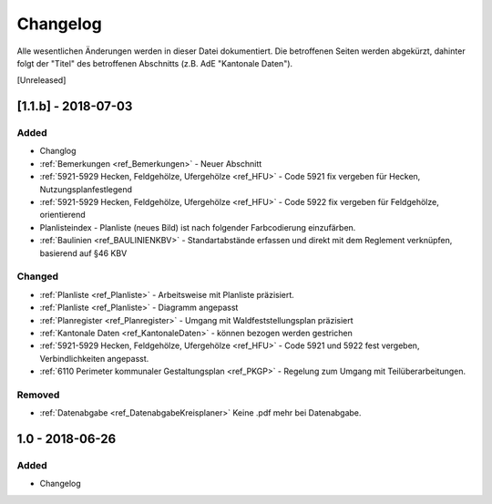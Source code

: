 Changelog
=========
Alle wesentlichen Änderungen werden in dieser Datei dokumentiert. Die betroffenen Seiten werden abgekürzt, dahinter folgt der "Titel" des betroffenen Abschnitts (z.B. AdE "Kantonale Daten").

[Unreleased]

[1.1.b] - 2018-07-03
--------------------
Added
^^^^^
*	Changlog 
*	:ref:`Bemerkungen <ref_Bemerkungen>` - Neuer Abschnitt
*	:ref:`5921-5929 Hecken, Feldgehölze, Ufergehölze <ref_HFU>` - Code 5921 fix vergeben für Hecken, Nutzungsplanfestlegend
*	:ref:`5921-5929 Hecken, Feldgehölze, Ufergehölze <ref_HFU>` - Code 5922 fix vergeben für Feldgehölze, orientierend
*	Planlisteindex - Planliste (neues Bild) ist nach folgender Farbcodierung einzufärben.
*	:ref:`Baulinien <ref_BAULINIENKBV>` - Standartabstände erfassen und direkt mit dem Reglement verknüpfen, basierend auf §46 KBV 

Changed
^^^^^^^
*	:ref:`Planliste <ref_Planliste>` - Arbeitsweise mit Planliste präzisiert.
*	:ref:`Planliste <ref_Planliste>` - Diagramm angepasst
*	:ref:`Planregister <ref_Planregister>` - Umgang mit Waldfeststellungsplan präzisiert
*	:ref:`Kantonale Daten <ref_KantonaleDaten>` - können bezogen werden gestrichen
*	:ref:`5921-5929 Hecken, Feldgehölze, Ufergehölze <ref_HFU>`  - Code 5921 und 5922 fest vergeben, Verbindlichkeiten angepasst.
*	:ref:`6110 Perimeter kommunaler Gestaltungsplan <ref_PKGP>` - Regelung zum Umgang mit Teilüberarbeitungen.

Removed
^^^^^^^
*	:ref:`Datenabgabe <ref_DatenabgabeKreisplaner>` Keine .pdf mehr bei Datenabgabe.



1.0 - 2018-06-26
----------------
Added
^^^^^
*	Changelog


